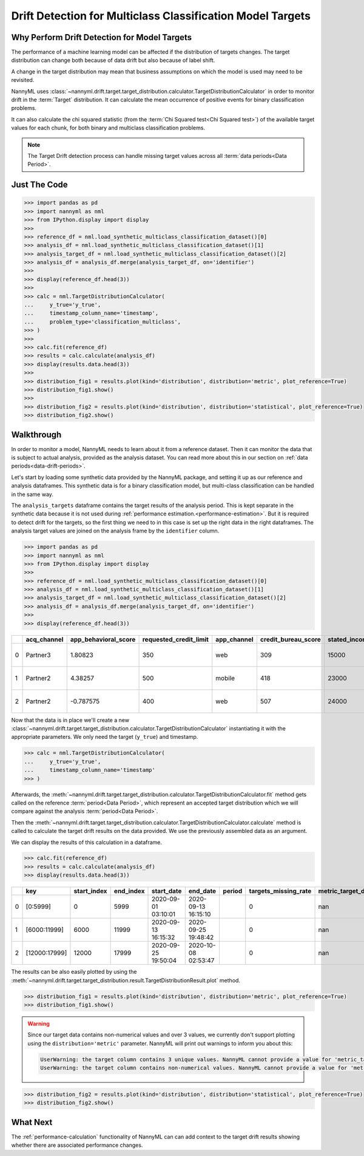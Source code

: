 .. _drift_detection_for_multiclass_classification_model_targets:

===========================================================
Drift Detection for Multiclass Classification Model Targets
===========================================================

Why Perform Drift Detection for Model Targets
---------------------------------------------

The performance of a machine learning model can be affected if the distribution of targets changes.
The target distribution can change both because of data drift but also because of label shift.

A change in the target distribution may mean that business assumptions on which the model is
used may need to be revisited.

NannyML uses :class:`~nannyml.drift.target.target_distribution.calculator.TargetDistributionCalculator`
in order to monitor drift in the :term:`Target` distribution. It can calculate the mean occurrence of positive
events for binary classification problems.

It can also calculate the chi squared statistic (from the :term:`Chi Squared test<Chi Squared test>`)
of the available target values for each chunk, for both binary and multiclass classification problems.

.. note::
    The Target Drift detection process can handle missing target values across all :term:`data periods<Data Period>`.


Just The Code
------------------------------------

.. code-block:: python

    >>> import pandas as pd
    >>> import nannyml as nml
    >>> from IPython.display import display
    >>>
    >>> reference_df = nml.load_synthetic_multiclass_classification_dataset()[0]
    >>> analysis_df = nml.load_synthetic_multiclass_classification_dataset()[1]
    >>> analysis_target_df = nml.load_synthetic_multiclass_classification_dataset()[2]
    >>> analysis_df = analysis_df.merge(analysis_target_df, on='identifier')
    >>>
    >>> display(reference_df.head(3))
    >>>
    >>> calc = nml.TargetDistributionCalculator(
    ...     y_true='y_true',
    ...     timestamp_column_name='timestamp',
    ...     problem_type='classification_multiclass',
    >>> )
    >>>
    >>> calc.fit(reference_df)
    >>> results = calc.calculate(analysis_df)
    >>> display(results.data.head(3))
    >>>
    >>> distribution_fig1 = results.plot(kind='distribution', distribution='metric', plot_reference=True)
    >>> distribution_fig1.show()
    >>>
    >>> distribution_fig2 = results.plot(kind='distribution', distribution='statistical', plot_reference=True)
    >>> distribution_fig2.show()


Walkthrough
------------------------------------------------

In order to monitor a model, NannyML needs to learn about it from a reference dataset. Then it can monitor the data that is subject to actual analysis, provided as the analysis dataset.
You can read more about this in our section on :ref:`data periods<data-drift-periods>`.

Let's start by loading some synthetic data provided by the NannyML package, and setting it up as our reference and analysis dataframes. This synthetic data is for a binary classification model, but multi-class classification can be handled in the same way.

The ``analysis_targets`` dataframe contains the target results of the analysis period. This is kept separate in the synthetic data because it is
not used during :ref:`performance estimation.<performance-estimation>`. But it is required to detect drift for the targets, so the first thing we need to in this case is set up the right data in the right dataframes.  The analysis target values are joined on the analysis frame by the ``identifier`` column.

.. code-block:: python

    >>> import pandas as pd
    >>> import nannyml as nml
    >>> from IPython.display import display
    >>>
    >>> reference_df = nml.load_synthetic_multiclass_classification_dataset()[0]
    >>> analysis_df = nml.load_synthetic_multiclass_classification_dataset()[1]
    >>> analysis_target_df = nml.load_synthetic_multiclass_classification_dataset()[2]
    >>> analysis_df = analysis_df.merge(analysis_target_df, on='identifier')
    >>>
    >>> display(reference_df.head(3))


+----+---------------+------------------------+--------------------------+---------------+-----------------------+-----------------+---------------+-----------+--------------+---------------------+-----------------------------+--------------------------------+------------------------------+--------------+---------------+
|    | acq_channel   |   app_behavioral_score |   requested_credit_limit | app_channel   |   credit_bureau_score |   stated_income | is_customer   | period    |   identifier | timestamp           |   y_pred_proba_prepaid_card |   y_pred_proba_highstreet_card |   y_pred_proba_upmarket_card | y_pred       | y_true        |
+====+===============+========================+==========================+===============+=======================+=================+===============+===========+==============+=====================+=============================+================================+==============================+==============+===============+
|  0 | Partner3      |               1.80823  |                      350 | web           |                   309 |           15000 | True          | reference |        60000 | 2020-05-02 02:01:30 |                        0.97 |                           0.03 |                         0    | prepaid_card | prepaid_card  |
+----+---------------+------------------------+--------------------------+---------------+-----------------------+-----------------+---------------+-----------+--------------+---------------------+-----------------------------+--------------------------------+------------------------------+--------------+---------------+
|  1 | Partner2      |               4.38257  |                      500 | mobile        |                   418 |           23000 | True          | reference |        60001 | 2020-05-02 02:03:33 |                        0.87 |                           0.13 |                         0    | prepaid_card | prepaid_card  |
+----+---------------+------------------------+--------------------------+---------------+-----------------------+-----------------+---------------+-----------+--------------+---------------------+-----------------------------+--------------------------------+------------------------------+--------------+---------------+
|  2 | Partner2      |              -0.787575 |                      400 | web           |                   507 |           24000 | False         | reference |        60002 | 2020-05-02 02:04:49 |                        0.47 |                           0.35 |                         0.18 | prepaid_card | upmarket_card |
+----+---------------+------------------------+--------------------------+---------------+-----------------------+-----------------+---------------+-----------+--------------+---------------------+-----------------------------+--------------------------------+------------------------------+--------------+---------------+

Now that the data is in place we'll create a new
:class:`~nannyml.drift.target.target_distribution.calculator.TargetDistributionCalculator`
instantiating it with the appropriate parameters. We only need the target (``y_true``) and timestamp.

.. code-block:: python

    >>> calc = nml.TargetDistributionCalculator(
    ...     y_true='y_true',
    ...     timestamp_column_name='timestamp'
    >>> )

Afterwards, the :meth:`~nannyml.drift.target.target_distribution.calculator.TargetDistributionCalculator.fit`
method gets called on the reference :term:`period<Data Period>`, which represent an accepted target distribution
which we will compare against the analysis :term:`period<Data Period>`.

Then the :meth:`~nannyml.drift.target.target_distribution.calculator.TargetDistributionCalculator.calculate` method is
called to calculate the target drift results on the data provided. We use the previously assembled data as an argument.

We can display the results of this calculation in a dataframe.

.. code-block:: python

    >>> calc.fit(reference_df)
    >>> results = calc.calculate(analysis_df)
    >>> display(results.data.head(3))

+----+---------------+---------------+-------------+---------------------+---------------------+----------+------------------------+-----------------------+----------------------------+-----------+--------------+---------+---------------+
|    | key           |   start_index |   end_index | start_date          | end_date            | period   |   targets_missing_rate |   metric_target_drift |   statistical_target_drift |   p_value |   thresholds | alert   | significant   |
+====+===============+===============+=============+=====================+=====================+==========+========================+=======================+============================+===========+==============+=========+===============+
|  0 | [0:5999]      |             0 |        5999 | 2020-09-01 03:10:01 | 2020-09-13 16:15:10 |          |                      0 |                   nan |                   0.521545 |  0.770456 |         0.05 | False   | False         |
+----+---------------+---------------+-------------+---------------------+---------------------+----------+------------------------+-----------------------+----------------------------+-----------+--------------+---------+---------------+
|  1 | [6000:11999]  |          6000 |       11999 | 2020-09-13 16:15:32 | 2020-09-25 19:48:42 |          |                      0 |                   nan |                   2.11226  |  0.3478   |         0.05 | False   | False         |
+----+---------------+---------------+-------------+---------------------+---------------------+----------+------------------------+-----------------------+----------------------------+-----------+--------------+---------+---------------+
|  2 | [12000:17999] |         12000 |       17999 | 2020-09-25 19:50:04 | 2020-10-08 02:53:47 |          |                      0 |                   nan |                   0.940108 |  0.624969 |         0.05 | False   | False         |
+----+---------------+---------------+-------------+---------------------+---------------------+----------+------------------------+-----------------------+----------------------------+-----------+--------------+---------+---------------+

The results can be also easily plotted by using the
:meth:`~nannyml.drift.target.target_distribution.result.TargetDistributionResult.plot` method.

.. code-block:: python

    >>> distribution_fig1 = results.plot(kind='distribution', distribution='metric', plot_reference=True)
    >>> distribution_fig1.show()


.. warning::
    Since our target data contains non-numerical values and over 3 values, we currently don't support plotting using the
    ``distribution='metric'`` parameter. NannyML will print out warnings to inform you about this:

    .. code-block::

        UserWarning: the target column contains 3 unique values. NannyML cannot provide a value for 'metric_target_drift' when there are more than 2 unique values. All 'metric_target_drift' values will be set to np.NAN
        UserWarning: the target column contains non-numerical values. NannyML cannot provide a value for 'metric_target_drift'.All 'metric_target_drift' values will be set to np.NAN



.. code-block:: python

    >>> distribution_fig2 = results.plot(kind='distribution', distribution='statistical', plot_reference=True)
    >>> distribution_fig2.show()

.. image:: /_static/tutorials/detecting_data_drift/model_targets/multiclass/target-distribution-statistical.svg


What Next
-----------------------

The :ref:`performance-calculation` functionality of NannyML can can add context to the target drift results
showing whether there are associated performance changes.
